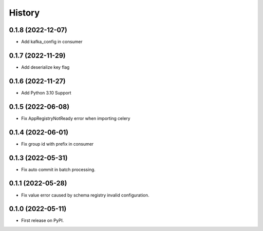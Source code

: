=======
History
=======


0.1.8 (2022-12-07)
------------------

* Add kafka_config in consumer

0.1.7 (2022-11-29)
------------------

* Add deserialize key flag

0.1.6 (2022-11-27)
------------------

* Add Python 3.10 Support

0.1.5 (2022-06-08)
------------------

* Fix AppRegistryNotReady error when importing celery


0.1.4 (2022-06-01)
------------------

* Fix group id with prefix in consumer

0.1.3 (2022-05-31)
------------------

* Fix auto commit in batch processing.

0.1.1 (2022-05-28)
------------------

* Fix value error caused by schema registry invalid configuration.

0.1.0 (2022-05-11)
------------------

* First release on PyPI.
